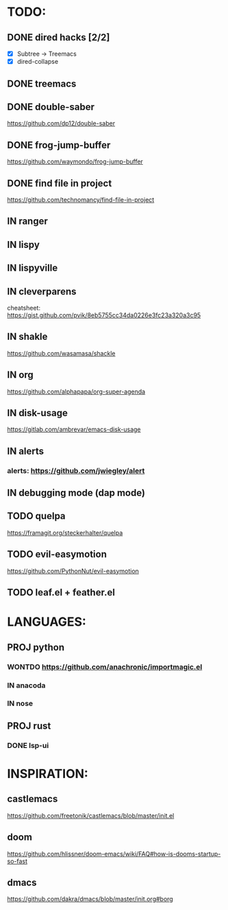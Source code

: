 * TODO:
** DONE dired hacks [2/2]
    - [X] Subtree -> Treemacs
    - [X] dired-collapse
** DONE treemacs
** DONE double-saber
https://github.com/dp12/double-saber
** DONE frog-jump-buffer
https://github.com/waymondo/frog-jump-buffer
** DONE find file in project
   https://github.com/technomancy/find-file-in-project
** IN ranger
** IN lispy 
** IN lispyville
** IN cleverparens
   cheatsheet: https://gist.github.com/pvik/8eb5755cc34da0226e3fc23a320a3c95
** IN shakle 
    https://github.com/wasamasa/shackle
** IN org
    https://github.com/alphapapa/org-super-agenda
** IN disk-usage
    https://gitlab.com/ambrevar/emacs-disk-usage
** IN alerts
*** alerts: https://github.com/jwiegley/alert
** IN debugging mode (dap mode)
** TODO quelpa
    https://framagit.org/steckerhalter/quelpa
** TODO evil-easymotion
   https://github.com/PythonNut/evil-easymotion
** TODO leaf.el + feather.el
* LANGUAGES:
** PROJ python
*** WONTDO https://github.com/anachronic/importmagic.el
*** IN anacoda
*** IN nose
** PROJ rust
*** DONE lsp-ui
* INSPIRATION:
** castlemacs
    https://github.com/freetonik/castlemacs/blob/master/init.el
** doom
    https://github.com/hlissner/doom-emacs/wiki/FAQ#how-is-dooms-startup-so-fast
** dmacs
    https://github.com/dakra/dmacs/blob/master/init.org#borg
